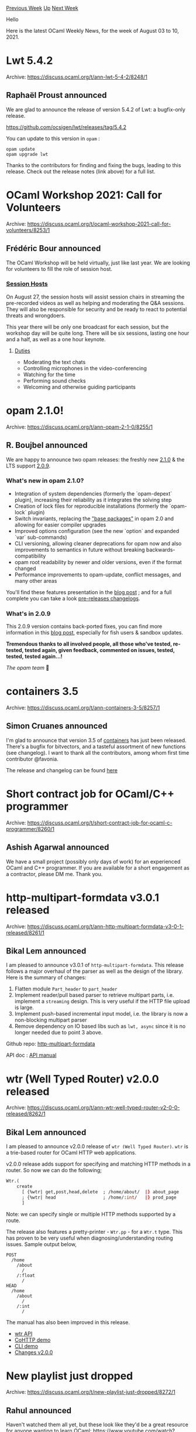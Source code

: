 #+OPTIONS: ^:nil
#+OPTIONS: html-postamble:nil
#+OPTIONS: num:nil
#+OPTIONS: toc:nil
#+OPTIONS: author:nil
#+HTML_HEAD: <style type="text/css">#table-of-contents h2 { display: none } .title { display: none } .authorname { text-align: right }</style>
#+HTML_HEAD: <style type="text/css">.outline-2 {border-top: 1px solid black;}</style>
#+TITLE: OCaml Weekly News
[[https://alan.petitepomme.net/cwn/2021.08.03.html][Previous Week]] [[https://alan.petitepomme.net/cwn/index.html][Up]] [[https://alan.petitepomme.net/cwn/2021.08.17.html][Next Week]]

Hello

Here is the latest OCaml Weekly News, for the week of August 03 to 10, 2021.

#+TOC: headlines 1


* Lwt 5.4.2
:PROPERTIES:
:CUSTOM_ID: 1
:END:
Archive: https://discuss.ocaml.org/t/ann-lwt-5-4-2/8248/1

** Raphaël Proust announced


We are glad to announce the release of version 5.4.2 of Lwt: a bugfix-only release.

https://github.com/ocsigen/lwt/releases/tag/5.4.2

You can update to this version in ~opam~ :

#+begin_example
opam update
opam upgrade lwt
#+end_example

Thanks to the contributors for finding and fixing the bugs, leading to this release. Check
out the release notes (link above) for a full list.
      



* OCaml Workshop 2021: Call for Volunteers
:PROPERTIES:
:CUSTOM_ID: 2
:END:
Archive: https://discuss.ocaml.org/t/ocaml-workshop-2021-call-for-volunteers/8253/1

** Frédéric Bour announced


The OCaml Workshop will be held virtually, just like last year. We are looking for volunteers
to fill the role of session host.

*** [[https://icfp20.sigplan.org/home/ocaml-2020#session-hosts][Session Hosts]]

On August 27, the session hosts will assist session chairs in streaming the pre-recorded
videos as well as helping and moderating the Q&A sessions. They will also be responsible for
security and be ready to react to potential threats and wrongdoers.

This year there will be only one broadcast for each session, but the workshop day will be
quite long. There will be six sessions, lasting one hour and a half, as well as a one hour
keynote.

**** [[https://icfp20.sigplan.org/home/ocaml-2020#duties][Duties]]

- Moderating the text chats
- Controlling microphones in the video-conferencing
- Watching for the time
- Performing sound checks
- Welcoming and otherwise guiding participants
      



* opam 2.1.0!
:PROPERTIES:
:CUSTOM_ID: 3
:END:
Archive: https://discuss.ocaml.org/t/ann-opam-2-1-0/8255/1

** R. Boujbel announced


We are happy to announce two opam releases: the freshly new
[[https://github.com/ocaml/opam/releases/tag/2.1.0][2.1.0]] & the LTS support
[[https://github.com/ocaml/opam/releases/tag/2.0.9][2.0.9]].

*** What's new in opam 2.1.0?
- Integration of system dependencies (formerly the `opam-depext` plugin), increasing their reliability as it integrates the solving step
- Creation of lock files for reproducible installations (formerly the `opam-lock` plugin)
- Switch invariants, replacing the _"base packages"_ in opam 2.0 and allowing for easier compiler upgrades
- Improved options configuration (see the new `option` and expanded `var` sub-commands)
- CLI versioning, allowing cleaner deprecations for opam now and also improvements to semantics in future without breaking backwards-compatibility
- opam root readability by newer and older versions, even if the format changed
- Performance improvements to opam-update, conflict messages, and many other areas

You'll find these features presentation in the [[https://opam.ocaml.org/blog/opam-2-1-0][blog
post]] ; and for a full complete you can take a look
[[https://github.com/ocaml/opam/releases][pre-releases changelogs]].

*** What's in 2.0.9

This 2.0.9 version contains back-ported fixes, you can find more information in this [[https://opam.ocaml.org/blog/opam-2-0-9][blog
post]], especially for fish users & sandbox updates.

*Tremendous thanks to all involved people, all those who've tested, re-tested, tested again, given feedback, commented on issues, tested, tested, tested again...!*

/The opam team/ 🐪
      



* containers 3.5
:PROPERTIES:
:CUSTOM_ID: 4
:END:
Archive: https://discuss.ocaml.org/t/ann-containers-3-5/8257/1

** Simon Cruanes announced


I'm glad to announce that version 3.5 of
[[https://github.com/c-cube/ocaml-containers][containers]] has just been released. There's a
bugfix for bitvectors, and a tasteful assortment of new functions (see changelog). I want to
thank all the contributors, among whom first time contributor @favonia.

The release and changelog can be found
[[https://github.com/c-cube/ocaml-containers/releases/tag/v3.5][here]]
      



* Short contract job for OCaml/C++ programmer
:PROPERTIES:
:CUSTOM_ID: 5
:END:
Archive: https://discuss.ocaml.org/t/short-contract-job-for-ocaml-c-programmer/8260/1

** Ashish Agarwal announced


We have a small project (possibly only days of work) for an experienced OCaml and C++
programmer. If you are available for a short engagement as a contractor, please DM me. Thank
you.
      



* http-multipart-formdata v3.0.1 released
:PROPERTIES:
:CUSTOM_ID: 6
:END:
Archive: https://discuss.ocaml.org/t/ann-http-multipart-formdata-v3-0-1-released/8261/1

** Bikal Lem announced


I am pleased to announce v3.0.1 of ~http-multipart-formdata~. This release follows a major
overhaul of the parser as well as the design of the library. Here is the summary of changes:

1. Flatten module ~Part_header~ to ~part_header~
2. Implement reader/pull based parser to retrieve multipart parts, i.e. implement a ~streaming~ design. This is very useful if the HTTP file upload is large.
3. Implement push-based incremental input model, i.e. the library is now a non-blocking multipart parser
4. Remove dependency on IO based libs such as ~lwt, async~ since it is no longer needed due to point 3 above.

Github repo: [[https://github.com/lemaetech/http-multipart-formdata][http-multipart-formdata]]

API doc : [[https://lemaetech.co.uk/http-multipart-formdata/http-multipart-formdata/Http_multipart_formdata/index.html][API
manual]]
      



* wtr (Well Typed Router) v2.0.0 released
:PROPERTIES:
:CUSTOM_ID: 7
:END:
Archive: https://discuss.ocaml.org/t/ann-wtr-well-typed-router-v2-0-0-released/8262/1

** Bikal Lem announced


I am pleased to announce v2.0.0 release of ~wtr (Well Typed Router)~. ~wtr~ is a trie-based
router for OCaml HTTP web applications.

v2.0.0 release adds support for specifying and matching HTTP methods in a router. So now we
can do the following;
#+begin_src ocaml
Wtr.(
    create
      [ {%wtr| get,post,head,delete  ; /home/about/  |} about_page
      ; {%wtr| head                  ; /home/:int/   |} prod_page
      ]
#+end_src
Note: we can specify single or multiple HTTP methods supported by a route.

The release also features a pretty-printer - ~Wtr.pp~ - for a ~Wtr.t~ type. This has proven
to be very useful when diagnosing/understanding routing issues. Sample output below,
#+begin_example
   POST
     /home
       /about
         /
       /:float
         /
   HEAD
     /home
       /about
         /
       /:int
         /
#+end_example

The manual has also been improved in this release.

- [[https://lemaetech.co.uk/wtr/wtr/Wtr/index.html][wtr API]]
- [[https://github.com/lemaetech/wtr/blob/main/examples/cohttp.ml][CoHTTP demo]]
- [[https://github.com/lemaetech/wtr/blob/main/examples/demo.ml][CLI demo]]
- [[https://github.com/lemaetech/wtr/blob/main/CHANGES.md#v200-2021-08-02][Changes v2.0.0]]
      



* New playlist just dropped
:PROPERTIES:
:CUSTOM_ID: 8
:END:
Archive: https://discuss.ocaml.org/t/new-playlist-just-dropped/8272/1

** Rahul announced


Haven't watched them all yet, but these look like they'd be a great resource for anyone
wanting to learn OCaml:
https://www.youtube.com/watch?v=MUcka_SvhLw&list=PLre5AT9JnKShBOPeuiD9b-I4XROIJhkIU
      



* Other OCaml News
:PROPERTIES:
:CUSTOM_ID: 9
:END:
** From the ocamlcore planet blog


Here are links from many OCaml blogs aggregated at [[http://ocaml.org/community/planet/][OCaml Planet]].

- [[https://www.ocamlpro.com/2021/08/05/opam-2-1-0-is-released/][opam 2.1.0 is released!]]
- [[https://www.ocamlpro.com/2021/08/05/opam-2-0-9-release/][opam 2.0.9 release]]
      



* Old CWN
:PROPERTIES:
:UNNUMBERED: t
:END:

If you happen to miss a CWN, you can [[mailto:alan.schmitt@polytechnique.org][send me a message]] and I'll mail it to you, or go take a look at [[https://alan.petitepomme.net/cwn/][the archive]] or the [[https://alan.petitepomme.net/cwn/cwn.rss][RSS feed of the archives]].

If you also wish to receive it every week by mail, you may subscribe [[http://lists.idyll.org/listinfo/caml-news-weekly/][online]].

#+BEGIN_authorname
[[https://alan.petitepomme.net/][Alan Schmitt]]
#+END_authorname
